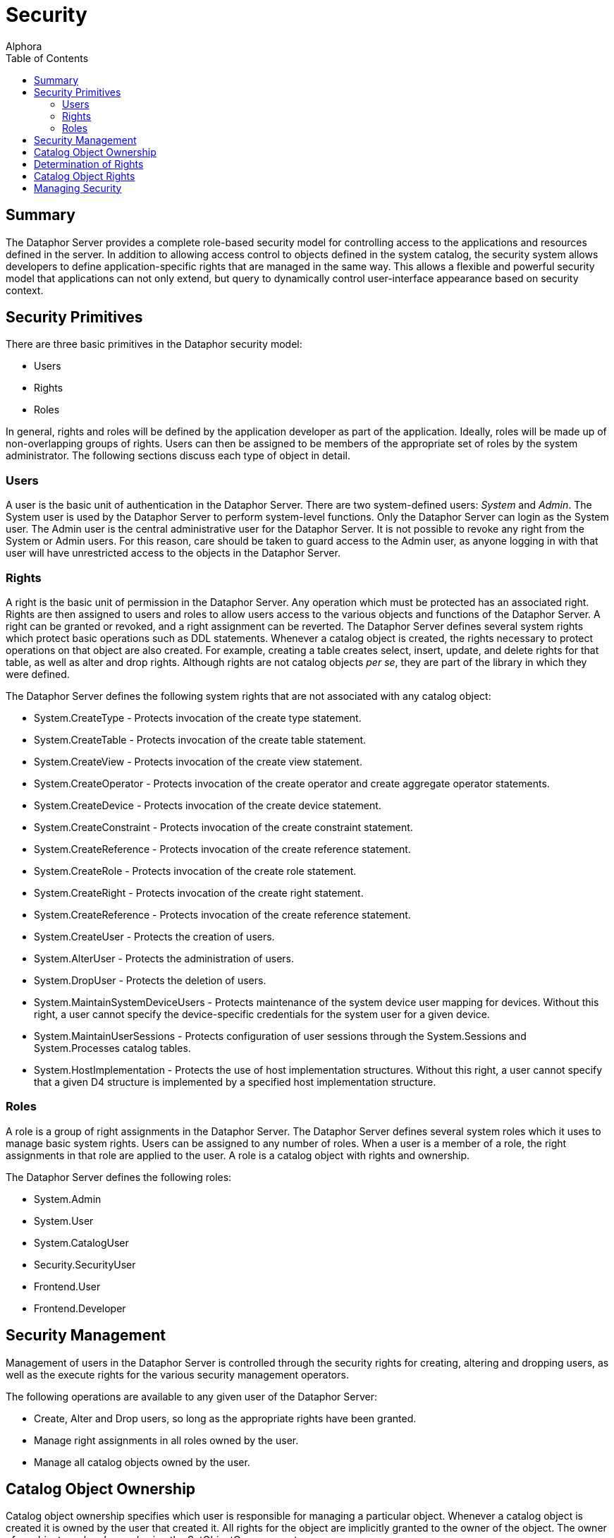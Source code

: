 = Security
:author: Alphora
:doctype: book
:toc:
:icons:
:data-uri:
:lang: en
:encoding: iso-8859-1

[[DUGP3Security]]
== Summary

The Dataphor Server provides a complete role-based security model for
controlling access to the applications and resources defined in the
server. In addition to allowing access control to objects defined in the
system catalog, the security system allows developers to define
application-specific rights that are managed in the same way. This
allows a flexible and powerful security model that applications can not
only extend, but query to dynamically control user-interface appearance
based on security context.

[[DUGP3Security-SecurityPrimitives]]
== Security Primitives

There are three basic primitives in the Dataphor security model:

* Users
* Rights
* Roles

In general, rights and roles will be defined by the application
developer as part of the application. Ideally, roles will be made up of
non-overlapping groups of rights. Users can then be assigned to be
members of the appropriate set of roles by the system administrator. The
following sections discuss each type of object in detail.

[[DUGP3SecurityPrimitives-Users]]
=== Users

A user is the basic unit of authentication in the Dataphor Server. There
are two system-defined users: _System_ and __Admin__. The System user is
used by the Dataphor Server to perform system-level functions. Only the
Dataphor Server can login as the System user. The Admin user is the
central administrative user for the Dataphor Server. It is not possible
to revoke any right from the System or Admin users. For this reason,
care should be taken to guard access to the Admin user, as anyone
logging in with that user will have unrestricted access to the objects
in the Dataphor Server.

[[DUGP3SecurityPrimitives-Rights]]
=== Rights

A right is the basic unit of permission in the Dataphor Server. Any
operation which must be protected has an associated right. Rights are
then assigned to users and roles to allow users access to the various
objects and functions of the Dataphor Server. A right can be granted or
revoked, and a right assignment can be reverted. The Dataphor Server
defines several system rights which protect basic operations such as DDL
statements. Whenever a catalog object is created, the rights necessary
to protect operations on that object are also created. For example,
creating a table creates select, insert, update, and delete rights for
that table, as well as alter and drop rights. Although rights are not
catalog objects __per se__, they are part of the library in which they
were defined.

The Dataphor Server defines the following system rights that are not
associated with any catalog object:

* System.CreateType - Protects invocation of the create type statement.
* System.CreateTable - Protects invocation of the create table
statement.
* System.CreateView - Protects invocation of the create view statement.
* System.CreateOperator - Protects invocation of the create operator and
create aggregate operator statements.
* System.CreateDevice - Protects invocation of the create device
statement.
* System.CreateConstraint - Protects invocation of the create constraint
statement.
* System.CreateReference - Protects invocation of the create reference
statement.
* System.CreateRole - Protects invocation of the create role statement.
* System.CreateRight - Protects invocation of the create right
statement.
* System.CreateReference - Protects invocation of the create reference
statement.
* System.CreateUser - Protects the creation of users.
* System.AlterUser - Protects the administration of users.
* System.DropUser - Protects the deletion of users.
* System.MaintainSystemDeviceUsers - Protects maintenance of the system
device user mapping for devices. Without this right, a user cannot
specify the device-specific credentials for the system user for a given
device.
* System.MaintainUserSessions - Protects configuration of user sessions
through the System.Sessions and System.Processes catalog tables.
* System.HostImplementation - Protects the use of host implementation
structures. Without this right, a user cannot specify that a given D4
structure is implemented by a specified host implementation structure.

[[DUGP3SecurityPrimitives-Roles]]
=== Roles

A role is a group of right assignments in the Dataphor Server. The
Dataphor Server defines several system roles which it uses to manage
basic system rights. Users can be assigned to any number of roles. When
a user is a member of a role, the right assignments in that role are
applied to the user. A role is a catalog object with rights and
ownership.

The Dataphor Server defines the following roles:

* System.Admin
* System.User
* System.CatalogUser
* Security.SecurityUser
* Frontend.User
* Frontend.Developer

[[DUGP3Security-SecurityManagement]]
== Security Management

Management of users in the Dataphor Server is controlled through the
security rights for creating, altering and dropping users, as well as
the execute rights for the various security management operators.

The following operations are available to any given user of the Dataphor
Server:

* Create, Alter and Drop users, so long as the appropriate rights have
been granted.
* Manage right assignments in all roles owned by the user.
* Manage all catalog objects owned by the user.

[[DUGP3Security-CatalogObjectOwnership]]
== Catalog Object Ownership

Catalog object ownership specifies which user is responsible for
managing a particular object. Whenever a catalog object is created it is
owned by the user that created it. All rights for the object are
implicitly granted to the owner of the object. The owner of an object
can be changed using the SetObjectOwner operator.

[[DUGP3Security-DeterminationofRights]]
== Determination of Rights

All rights for a given object are implicitly granted to the owner of the
object. For example, the owner of a table can perform any operation
against that table. Whether or not a given user has been granted a right
is determined by the following rules:

* If the user has an explicit assignment for the right, the right is
granted or revoked according to the right assignment.
* If the roles which the user is a member of have an explicit assignment
for the right, the right is granted or revoked according to the most
restrictive right assignment of any role.
* If the user is the owner of the right, or the catalog object the right
is associated with, the right is considered granted.

According to these rules, the following points can be made:

* An explicit right assignment for the user will override any right
assignment made on any role that the user is a member of.
* If the roles that a user is a member of result in multiple assignments
for the same right, the most restrictive right assignment is used.
* It is possible to revoke the rights for an object that a given user
owns by using an explicit right assignment.

Rights determination is a compile-time function of the Dataphor Server.
This means that rights determination takes place when an object is
created, not when it is accessed. For example, if a view is created
which accesses a table that the user creating the view has access to,
and access permissions for the view are subsequently granted to a user
that does not have access to the table, the view will still function
correctly. In other words, operators and views provide an abstraction
over the security mechanism of the Dataphor Server.

Note also that this means that execute rights for event handlers do not
need to be granted, so long as the appropriate modification right has
been granted for the table in question, the event handler is considered
part of the table definition for the purposes of security management.

Because rights determination is done at compile-time, changes to the
rights of objects referenced by views and operators forces a recompile
of these objects. This update is handled automatically by the Dataphor
Server.

[[DUGP3Security-CatalogObjectRights]]
== Catalog Object Rights

Whenever a catalog object is created in the DAE, an appropriate set of
rights is also created to protect access to the object. The rights
created for each object type are as follows:

* Type - Alter, Drop
* Operator - Alter, Drop, Execute
* Table or View - Alter, Drop, Select, Insert, Update, Delete
* Device - Alter, Drop, Read, Write, CreateStore, AlterStore, DropStore,
Reconcile, MaintainUsers
* Constraint - Alter, Drop
* Reference - Alter, Drop
* Role - Alter, Drop

The created right is named by concatenating the name of the object with
the name of the right. For example, a table named Employee will have a
right named EmployeeSelect.

[[DUGP3Security-ManagingSecurity]]
== Managing Security

The Dataphor Server exposes all the functionality for managing the
security system through the Security API. The D4 language then includes
several shorthands for various calls in this API, and finally, the
Dataphoria environment exposes the functionality visually using the
Security library.

For information on the Security API, refer to
link:O-System.SecurityOperartors.html[Security Operators] in the System
Library Reference.

For information on the Security statements of D4, refer to
link:D4LGCatalogElements-Security.html[Security] in the Dataphor
Developer's Guide.
